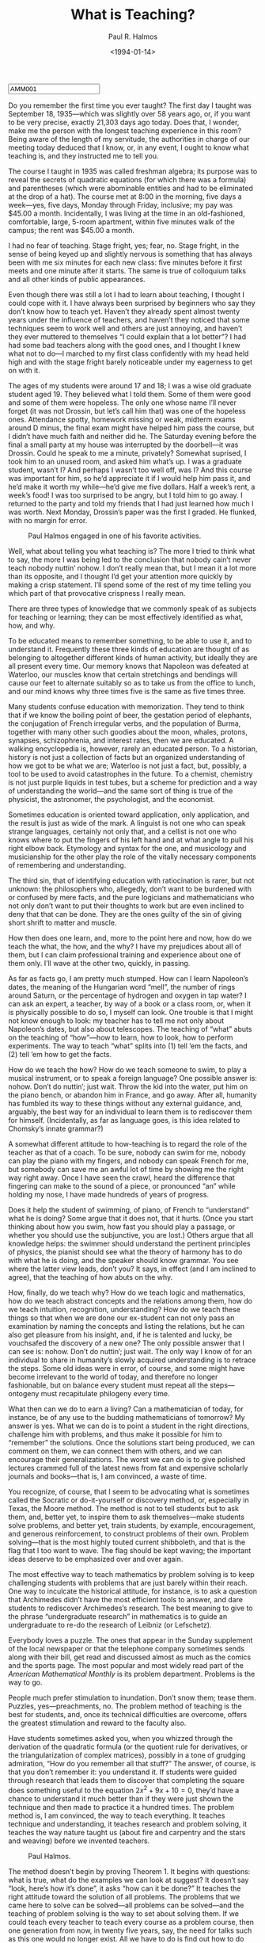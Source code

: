#+TITLE: What is Teaching?
#+AUTHOR: Paul R. Halmos
#+DATE: <1994-01-14>
#+HTML_HEAD: <link type="text/css" href="../styles/layout.css" rel="stylesheet"/>
#+HTML_HEAD: <script type="text/javascript" src="../src/post.js"></script>
#+OPTIONS: ':t
#+HTML: <input id="disqus-identifier" value="AMM001"></input>

Do you remember the first time you ever taught?  The first day I taught
was September 18, 1935—which was slightly over 58 years ago, or, if you
want to be very precise, exactly 21,303 days ago today.  Does that, I
wonder, make me the person with the longest teaching experience in this
room?  Being aware of the length of my servitude, the authorities in
charge of our meeting today deduced that I know, or, in any event, I
ought to know what teaching is, and they instructed me to tell you.

The course I taught in 1935 was called freshman algebra; its purpose
was to reveal the secrets of quadratic equations (for which there was
a formula) and parentheses (which were abominable entities and had to
be eliminated at the drop of a hat).  The course met at 8:00 in the
morning, five days a week—yes, five days, Monday through Friday,
inclusive; my pay was $45.00 a month.  Incidentally, I was living at
the time in an old-fashioned, comfortable, large, 5-room apartment,
within five minutes walk of the campus; the rent was $45.00 a month.

I had no fear of teaching.  Stage fright, yes; fear, no.  Stage fright,
in the sense of being keyed up and slightly nervous is something that
has always been with me six minutes for each new class: five minutes
before it first meets and one minute after it starts.  The same is true
of colloquium talks and all other kinds of public appearances.

Even though there was still a lot I had to learn about teaching, I
thought I could cope with it.  I have always been surprised by beginners
who say they don’t know how to teach yet.  Haven’t they already spent
almost twenty years under the influence of teachers, and haven’t they
noticed that some techniques seem to work well and others are just
annoying, and haven’t they ever muttered to themselves “I could explain
that a lot better”?  I had had some bad teachers along with the good
ones, and I thought I knew what not to do—I marched to my first class
confidently with my head held high and with the stage fright barely
noticeable under my eagerness to get on with it.

The ages of my students were around 17 and 18; I was a wise old
graduate student aged 19.  They believed what I told them.  Some of
them were good and some of them were hopeless.  The only one whose
name I’ll never forget (it was not Drossin, but let’s call him that)
was one of the hopeless ones.  Attendance spotty, homework missing or
weak, midterm exams around D minus, the final exam might have helped
him pass the course, but I didn’t have much faith and neither did he.
The Saturday evening before the final a small party at my house was
interrupted by the doorbell—it was Drossin.  Could he speak to me a
minute, privately?  Somewhat suprised, I took him to an unused room,
and asked him what’s up.  I was a graduate student, wasn’t I?  And
perhaps I wasn’t too well off, was I?  And this course was important
for him, so he’d appreciate it if I would help him pass it, and he’d
make it worth my while—he’d give me five dollars.  Half a week’s rent,
a week’s food!  I was too surprised to be angry, but I told him to go
away.  I returned to the party and told my friends that I had just
learned how much I was worth.  Next Monday, Drossin’s paper was the
first I graded.  He flunked, with no margin for error.

#+CAPTION: Paul Halmos engaged in one of his favorite activities.
#+NAME: fig:halmos-walking
#+ATTR_HTML: :width 420px
[[file:Halmos-Walking.png]]

Well, what about telling you what teaching is?  The more I tried to
think what to say, the more I was being led to the conclusion that
nobody cain’t never teach nobody nuttin’ nohow.  I don’t really mean
that, but I mean it a lot more than its opposite, and I thought I’d
get your attention more quickly by making a crisp statement.  I’ll
spend some of the rest of my time telling you which part of that
provocative crispness I really mean.

There are three types of knowledge that we commonly speak of as subjects
for teaching or learning; they can be most effectively identified as what,
how, and why.

To be educated means to remember something, to be able to use it, and to
understand it.  Frequently these three kinds of education are thought of as
belonging to altogether different kinds of human activity, but ideally they
are all present every time.  Our memory knows that Napoleon was defeated at
Waterloo, our muscles know that certain stretchings and bendings will cause
our feet to alternate suitably so as to take us from the office to lunch,
and our mind knows why three times five is the same as five times three.

Many students confuse education with memorization.  They tend to think
that if we know the boiling point of beer, the gestation period of
elephants, the conjugation of French irregular verbs, and the population
of Burma, together with many other such goodies about the moon, whales,
protons, synapses, schizophrenia, and interest rates, then we are
educated.  A walking encyclopedia is, however, rarely an educated person.
To a historian, history is not just a collection of facts but an organized
understanding of how we got to be what we are; Waterloo is not just a
fact, but, possibly, a tool to be used to avoid catastrophes in the
future.  To a chemist, chemistry is not just purple liquids in test tubes,
but a scheme for prediction and a way of understanding the world—and the
same sort of thing is true of the physicist, the astronomer, the
psychologist, and the economist.

Sometimes education is oriented toward application, only application, and
the result is just as wide of the mark.  A linguist is not one who can
speak strange languages, certainly not only that, and a cellist is not one
who knows where to put the fingers of his left hand and at what angle to
pull his right elbow back.  Etymology and syntax for the one, and
musicology and musicianship for the other play the role of the vitally
necessary components of remembering and understanding.

The third sin, that of identifying education with ratiocination is
rarer, but not unknown: the philosophers who, allegedly, don’t want to
be burdened with or confused by mere facts, and the pure logicians and
mathematicians who not only don’t want to put their thoughts to work but
are even inclined to deny that that can be done.  They are the ones
guilty of the sin of giving short shrift to matter and muscle.

How then does one learn, and, more to the point here and now, how do we
teach the what, the how, and the why?  I have my prejudices about all of
them, but I can claim professional training and experience about one of
them only.  I’ll wave at the other two, quickly, in passing.

As far as facts go, I am pretty much stumped.  How can I learn Napoleon’s
dates, the meaning of the Hungarian word “mell”, the number of rings
around Saturn, or the percentage of hydrogen and oxygen in tap water?  I
can ask an expert, a teacher, by way of a book or a class room, or, when
it is physically possible to do so, I myself can look.  One trouble is
that I might not know enough to look: my teacher has to tell me not only
about Napoleon’s dates, but also about telescopes.  The teaching of “what”
abuts on the teaching of “how”—how to learn, how to look, how to perform
experiments.  The way to teach “what” splits into (1) tell ’em the facts,
and (2) tell ’em how to get the facts.

How do we teach the how?  How do we teach someone to swim, to play a
musical instrument, or to speak a foreign language?  One possible answer
is: nohow.  Don’t do nuttin’; just wait.  Throw the kid into the water,
put him on the piano bench, or abandon him in France, and go away.  After
all, humanity has fumbled its way to these things without any external
guidance, and, arguably, the best way for an individual to learn them is
to rediscover them for himself.  (Incidentally, as far as language goes,
is this idea related to Chomsky’s innate grammar?)

A somewhat different attitude to how-teaching is to regard the role of the
teacher as that of a coach.  To be sure, nobody can swim for me, nobody can
play the piano with my fingers, and nobody can speak French for me, but
somebody can save me an awful lot of time by showing me the right way right
away.  Once I have seen the crawl, heard the difference that fingering can
make to the sound of a piece, or pronounced “an” while holding my nose, I
have made hundreds of years of progress.

Does it help the student of swimming, of piano, of French to “understand”
what he is doing?  Some argue that it does not, that it hurts.  (Once you
start thinking about how you swim, how fast you should play a passage, or
whether you should use the subjunctive, you are lost.)  Others argue that
all knowledge helps: the swimmer should understand the pertinent principles
of physics, the pianist should see what the theory of harmony has to do
with what he is doing, and the speaker should know grammar.  You see where
the latter view leads, don’t you?  It says, in effect (and I am inclined to
agree), that the teaching of how abuts on the why.

How, finally, do we teach why?  How do we teach logic and mathematics,
how do we teach abstract concepts and the relations among them, how do
we teach intuition, recognition, understanding?  How do we teach these
things so that when we are done our ex-student can not only pass an
examination by naming the concepts and listing the relations, but he can
also get pleasure from his insight, and, if he is talented and lucky, be
vouchsafed the discovery of a new one?  The only possible answer that I
can see is: nohow.  Don’t do nuttin’; just wait.  The only way I know of
for an individual to share in humanity’s slowly acquired understanding
is to retrace the steps.  Some old ideas were in error, of course, and
some might have become irrelevant to the world of today, and therefore
no longer fashionable, but on balance every student must repeat all the
steps—ontogeny must recapitulate philogeny every time.

What then can we do to earn a living?  Can a mathematician of today, for
instance, be of any use to the budding mathematicians of tomorrow?  My
answer is yes.  What we can do is to point a student in the right
directions, challenge him with problems, and thus make it possible for him
to “remember” the solutions.  Once the solutions start being produced, we
can comment on them, we can connect them with others, and we can encourage
their generalizations.  The worst we can do is to give polished lectures
crammed full of the latest news from fat and expensive scholarly journals
and books—that is, I am convinced, a waste of time.

You recognize, of course, that I seem to be advocating what is sometimes
called the Socratic or do-it-yourself or discovery method, or, especially
in Texas, the Moore method.  The method is not to tell students but to ask
them, and, better yet, to inspire them to ask themselves—make students
solve problems, and better yet, train students, by example, encouragement,
and generous reinforcement, to construct problems of their own.  Problem
solving—that is the most highly touted current shibboleth, and that is the
flag that I too want to wave.  The flag should be kept waving; the
important ideas deserve to be emphasized over and over again.

The most effective way to teach mathematics by problem solving is to keep
challenging students with problems that are just barely within their
reach.  One way to inculcate the historical attitude, for instance, is to
ask a question that Archimedes didn’t have the most efficient tools to
answer, and dare students to rediscover Archimedes’s research.  The best
meaning to give to the phrase “undergraduate research” in mathematics is
to guide an undergraduate to re-do the research of Leibniz (or Lefschetz).

Everybody loves a puzzle.  The ones that appear in the Sunday supplement
of the local newspaper or that the telephone company sometimes sends along
with their bill, get read and discussed almost as much as the comics and
the sports page.  The most popular and most widely read part of the
/American Mathematical Monthly/ is its problem department.  Problems is the
way to go.

People much prefer stimulation to inundation.  Don’t snow them; tease them.
Puzzles, yes—preachments, no.  The problem method of teaching is the best
for students, and, once its technical difficulties are overcome, offers the
greatest stimulation and reward to the faculty also.

Have students sometimes asked you, when you whizzed through the derivation
of the quadratic formula (or the quotient rule for derivatives, or the
triangularization of complex matrices), possibly in a tone of grudging
admiration, “How do you remember all that stuff?”  The answer, of course,
is that you don’t remember it: you understand it.  If students were guided
through research that leads them to discover that completing the square
does something useful to the equation \(2x^2 + 9x + 10 = 0\), they’d have
a chance to understand it much better than if they were just shown the
technique and then made to practice it a hundred times.  The problem
method is, I am convinced, the way to teach everything.  It teaches
technique and understanding, it teaches research and problem solving, it
teaches the way nature taught us (about fire and carpentry and the stars
and weaving) before we invented teachers.

#+CAPTION: Paul Halmos.
#+NAME: fig:halmos-teaching
#+ATTR_HTML: :width 420px
[[file:Halmos-Teaching.png]]

The method doesn’t begin by proving Theorem 1.  It begins with questions:
what is true, what do the examples we can look at suggest?  It doesn’t say
“look, here’s how it’s done”, it asks “how can it be done?”  It teaches
the right attitude toward the solution of all problems.  The problems that
we came here to solve can be solved—all problems can be solved—and the
teaching of problem solving is the way to set about solving them.  If we
could teach every teacher to teach every course as a problem course, then
one generation from now, in twenty five years, say, the need for talks
such as this one would no longer exist.  All we have to do is find out how
to do that, and we can adjourn.

Let me emphasize one thing I casually dropped along the way: I spoke of
the way to begin.  The way to begin all teaching is with a question.  I
try to remember that precept every time I begin to teach a course, and I
try even to remember it every time I stand up to give a lecture—and, you
may recall, I remembered it and acted on it today.

Another part of the idea of the method is to concentrate attention on the
definite, the concrete, the specific.  Once a student understands, really
and truly understands, why \(3 \times 5\) is the same as \(5 \times 3\),
then he quickly gets the automatic but nevertheless exciting and obvious
conviction that “it goes the same way” for all other numbers.  We all seem
to have an innate ability to generalize (shades of Chomsky again?).  The
teacher’s function is to call attention to a concrete special case that
hides (and, we hope, ultimately reveals) the germ of the conceptual
difficulty.

One time I used the so-called Moore method in an honors class in linear
algebra with about 15 students.  The first day of class I handed each
student a set of 19 pages stapled together and I told them that they now
held the course in their hands.  Those 19 pages contained the statements
of fifty theorems, and nothing else.  There were no definitions, there was
no motivation, there were no explanations—nothing but fifty theorems,
stated correctly but brutally, with no expository niceties.  That, I told
them, is the course.  If you can understand, state, prove, exemplify, and
apply those fifty theorems, you know the course, you know everything that
this course is intended to teach you.

I will not, I told them, lecture to you, and I will not prove the theorems
for you.  I’ll tell you, bit by bit as we go along, what the words mean,
and I might from time to time indicate what this subject has to do with
other parts of mathematics, but most of the classroom work will have to be
done by you.  I am challenging you to discover the proofs for yourselves, I
am putting you on your honor not to look them up in a book or get outside
help in any other way, and then I’ll ask you to present in class the
proofs you have discovered.  The rest of you, the ones who are not doing
the presenting, are supposed to stay on your toes mercilessly—make sure
that the speaker gives a correct and complete proof, and demand from the
speaker whatever else is appropriate for understanding (such as examples
and counterexamples.)

They stared at me, bewildered and upset—perhaps even hostile.  They had
never heard of such a thing.  They came here to learn something and now
they didn’t believe they would.  They suspected that I was trying to get
away with something, that I was trying to get out of the work I was paid
to do.  I told them about R. L. Moore, and they liked that, that was
interesting.  Then I gave them the basic definitions they needed to
understand the statements of the first two or three theorems, and said
“class dismissed”.

It worked.  At the second meeting of class I said, “O.K., Mr. Jones,
let’s see you prove Theorem 1”, and I had to push and drag them along
before they got off the ground.  After a couple of weeks they were
flying.  They liked it, they learned from it, and they entered into
the spirit of research—competition, discouragement, glory, and all.

If you are a teacher and a possible convert to the Moore method, don’t
make the mistake that my students made: don’t think that you, the teacher,
will do less work that way.  It takes me a couple of months of hard work
to prepare for a Moore course, to prepare the fifty theorems, or whatever
takes their place.  I have to chop the material into bite-sized pieces, I
have to arrange it so that it becomes accessible, and I must visualize the
course as a whole—what I can hope that they will have learned when it’s
over.  As the course goes along, I must keep preparing for each meeting:
to stay on top of what goes on in class, I myself must be able to prove
everything.  In class I must stay on my toes every second.  I must not
only be the moderator of what can easily turn into an unruly debate, but I
must understand what is being presented, and when something fishy goes on
I must interrupt with a firm but gentle “Would you explain that please?—I
don’t understand.”

Let me conclude by calling attention to a curious aspect of what I am
recommending, an aspect visible in my urging attention to the concrete
special case in order to understand the sweeping broad generalization.
In effect I am saying that we do not, we cannot understand a vacuum—what
we understand is always, in a sense, a fact—and, therefore, just as what
cannot be taught without how, and how cannot be taught without why, the
question has come full circle around to its start, and it turns out that
why cannot be taught without what.

Facts, methods, and insights—all are essential to all of us, all enter all
our subjects, and our principal job as teachers is to sort out the what,
the how, and the why, point the student in the right direction, and then,
especially when it comes to the why, stay out of his way so that he may
proceed full steam ahead.

Having expressed my strong views about why we should teach problem courses,
I call your attention to my major omission: I haven’t said a single word about how
to do that.  How, exactly, does one go about teaching a problem course in freshman
calculus, or, for that matter, in freshman rhetoric, or junior history, or graduate
astronomy?  I don’t pretend to know all the answers, but I have been working at
finding them for many years.  If you extended my lecture time by another hour or
so, or, to be more realistic, by another month or so, I could try to tell you about
some of the techniques that I have luckily blundered into.  My presentation today
was intended to touch briefly on the “why” of such teaching, not the “how”.  That
will have to wait for our next meeting—just tell me when and where it is, and I’ll
start packing my bag right away.
